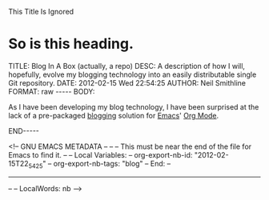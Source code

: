 
This Title Is Ignored
* So is this heading.

#+BEGIN_HTML

<!-- NANOBLOGGER METADATA - BEGIN -->

TITLE:  Blog In A Box (actually, a repo)
DESC:   A description of how I will, hopefully, evolve my blogging technology into an easily distributable single Git repository.
DATE:   2012-02-15 Wed 22:54:25
AUTHOR: Neil Smithline
FORMAT: raw
-----
BODY:
<!-- NANOBLOGGER METADATA - END -->

<!-- The posting body follows this END_HTML directive -->
#+END_HTML

As I have been developing my blog technology, I have been surprised at the lack of a pre-packaged [[http://en.wikipedia.org/wiki/Blog][blogging]] solution for [[http://www.gnu.org/software/emacs/][Emacs]]' [[http://orgmode.org/][Org Mode]].








#+BEGIN_HTML

END-----
<!-- The end of the NanoBlogger posting -->

#+END_HTML

<!-- GNU EMACS METADATA --
--
-- This must be near the end of the file for Emacs to find it.
--
-- Local Variables:
-- org-export-nb-id:     "2012-02-15T22_54_25"
-- org-export-nb-tags:   "blog"
-- End: 
--
------------------------------------------------
--
-- LocalWords: nb
-->

